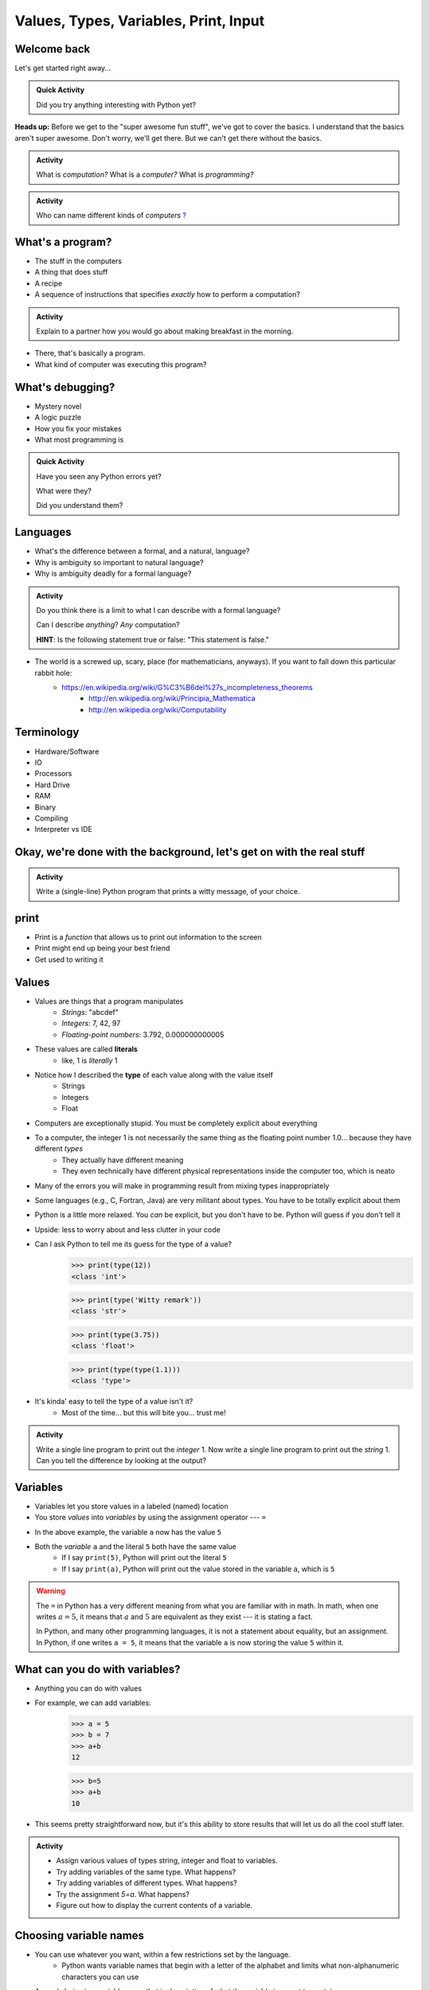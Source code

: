 **************************************
Values, Types, Variables, Print, Input
**************************************

Welcome back
============

Let's get started right away...

.. admonition:: Quick Activity

    Did you try anything interesting with Python yet?
   
   
**Heads up:** Before we get to the "super awesome fun stuff", we've got to cover the basics. I understand that the basics aren't super awesome. Don't worry, we'll get there. But we can't get there without the basics.


.. admonition:: Activity

    What is *computation?* What is a *computer?* What is *programming?*


.. admonition:: Activity

    Who can name different kinds of *computers* `? <https://en.wikipedia.org/wiki/Computer#Unconventional_computers>`_
	  
	  
	     
What's a program?
=================

* The stuff in the computers
* A thing that does stuff
* A recipe
* A sequence of instructions that specifies *exactly* how to perform a computation?

.. admonition:: Activity

    Explain to a partner how you would go about making breakfast in the morning.
   
   
* There, that's basically a program.
* What kind of computer was executing this program?   


What's debugging?
=================

* Mystery novel
* A logic puzzle
* How you fix your mistakes
* What most programming is

.. admonition:: Quick Activity

    Have you seen any Python errors yet? 

    What were they? 

    Did you understand them?
   
   
Languages
=========

* What's the difference between a formal, and a natural, language?
* Why is ambiguity so important to natural language?
* Why is ambiguity deadly for a formal language?

.. admonition:: Activity

    Do you think there is a limit to what I can describe with a formal language? 

    Can I describe *anything*? *Any* computation? 

    **HINT**: Is the following statement true or false: "This statement is false."
   
* The world is a screwed up, scary, place (for mathematicians, anyways). If you want to fall down this particular rabbit hole:
    * https://en.wikipedia.org/wiki/G%C3%B6del%27s_incompleteness_theorems
	* http://en.wikipedia.org/wiki/Principia_Mathematica
	* http://en.wikipedia.org/wiki/Computability   
   

Terminology
===========

* Hardware/Software
* IO 
* Processors
* Hard Drive
* RAM
* Binary
* Compiling
* Interpreter vs IDE
   
   
Okay, we're done with the background, let's get on with the real stuff
======================================================================

.. admonition:: Activity

    Write a (single-line) Python program that prints a witty message, of your choice.   
   

print
=====

* Print is a *function* that allows us to print out information to the screen
* Print might end up being your best friend
* Get used to writing it
   
   
Values 
======

* Values are things that a program manipulates
    * *Strings*: "abcdef"
    * *Integers*: 7, 42, 97
    * *Floating-point numbers*: 3.792, 0.000000000005
* These values are called **literals**
    * like, 1 is *literally* 1  
* Notice how I described the **type** of each value along with the value itself
    * Strings
    * Integers
    * Float
   
* Computers are exceptionally stupid. You must be completely explicit about everything

* To a computer, the integer 1 is not necessarily the same thing as the floating point number 1.0... because they have different *types*
    * They actually have different meaning
    * They even technically have different physical representations inside the computer too, which is neato  
* Many of the errors you will make in programming result from mixing types inappropriately
* Some languages (e.g., C, Fortran, Java) are very militant about types. You have to be totally explicit about them
* Python is a little more relaxed. You *can* be explicit, but you don't have to be. Python will guess if you don't tell it
* Upside: less to worry about and less clutter in your code


* Can I ask Python to tell me its guess for the type of a value?
    >>> print(type(12))
    <class 'int'>
    
    >>> print(type('Witty remark'))
    <class 'str'>
	
    >>> print(type(3.75))
    <class 'float'>
	
    >>> print(type(type(1.1)))
    <class 'type'>


* It's kinda' easy to tell the type of a value isn't it?
    * Most of the time... but this will bite you... trust me!


.. admonition:: Activity

    Write a single line program to print out the *integer* 1. Now write a single line program to print out the *string* 1. Can you tell the difference by looking at the output?   

   
Variables
=========

* Variables let you store values in a labeled (named) location
* You store *values* into *variables* by using the assignment operator --- ``=``

.. code-block:: python
    :linenos:

    a = 5
    m = "Some String"


* In the above example, the variable ``a`` now has the value ``5``
* Both the *variable* ``a`` and the literal ``5`` both have the same value
    * If I say ``print(5)``, Python will print out the literal ``5``
    * If I say ``print(a)``, Python will print out the value stored in the variable ``a``, which is ``5``

.. warning::

    The ``=`` in Python has a very different meaning from what you are familiar with in math. In math, when one writes
    :math:`a = 5`, it means that :math:`a` and :math:`5` are equivalent as they exist --- it is stating a fact.

    In Python, and many other programming languages, it is not a statement about equality, but an assignment. In Python,
    if one writes ``a = 5``, it means that the variable ``a`` is now storing the value ``5`` within it.


What can you do with variables?
===============================

* Anything you can do with values
* For example, we can add variables:
    >>> a = 5
    >>> b = 7
    >>> a+b
    12
    
    >>> b=5
    >>> a+b
    10
	
* This seems pretty straightforward now, but it's this ability to store results that will let us do all the cool stuff later.   
   
   
.. admonition:: Activity

    * Assign various values of types string, integer and float to variables. 
    * Try adding variables of the same type. What happens? 
    * Try adding variables of different types. What happens? 
    * Try the assignment *5=a*. What happens?
    * Figure out how to display the current contents of a variable.   
   

Choosing variable names
=======================

* You can use whatever you want, within a few restrictions set by the language.
    * Python wants variable names that begin with a letter of the alphabet and limits what non-alphanumeric characters you can use
* A good choice is a variable name that is descriptive of what the variable is meant to contain. 
    * good: ``density``
    * less good: ``d``
    * bad: ``definitely_not_density``

.. admonition:: Activity

   Suppose you're a big fan of '80s Arena Rock. Create two variables, named ``def`` and ``leppard``, set them to ``19`` and ``87`` respectively, then add them.

* What happened? (To your code, not the band!)   

Constants
=========

* They're just variables, but WE, as the programmers use them a special way
* Imagine you are writing a program where you're doing a lot of calculations with sales tax

    >>> some_bill = 10.45 * 1.15
    12.0175
    
    >>> another_bill = 4.99 * 1.15
    5.7385
    ...
	
* This is clearly correct, butttt:
    * What if one of your friends looks at this code and wonders "wtf is 1.15?"
    * What if the gov changes the sales tax in the future?

* Isn't that a little clearer?
 
	
	>>> SALES_TAX = 1.15
	>>> some_bill = 10.45 * SALES_TAX
	12.0175
	>>> another_bill = 4.99 * SALES_TAX
	5.7385
	...
	
* Convention is all uppercase and underscores   
	
   
input
=====

* So we saw how to out print **out** the contents of a variable
* Is there a way to read **in** a value and put it into a variable?
* **YES!**

* Let's type this
	>>> my_value = input('give me a value: ')

* The string between the parentheses is what will be displayed to the user 
    * We can leave it blank too, but nothing will be printed out (this is important for Kattis)
        >>> my_value = input()
        
* The program will wait for the user to enter a value
* After a value is entered, it will be stored in the variable ``myValue`` 

.. admonition:: Activity

    * Read in some value into the computer. 
    * Print out the value you inputted.
    * What is the type of the value? How can I test this?
   
* What if we want it to be an int?

    >>> my_value = input('give me a value: ')
    >>> my_value = int(my_value)

or	
	
    >>> my_value = int(input('give me a value: '))
		
	
* We can actually use this idea to convert types.
   * int will convert something to an int
   * str will convert something to a string
   * float will convert something to a float
   
but...

    >>> int('hi')
    ValueError: invalid literal for int() with base 10: 'hi'
	
So it will only work if it's a valid thing to ask


Statements
==========

* A **statement** is an order to Python: "*do something*"
* An *instruction* that can be *executed* by Python
* You type in the statement into the interpreter, press Enter, and Python does what you asked (or at least tries to)
* If you type a series of statements into Colab and press run, Python does what you asked (or, again, at least tries to)
* Some statements produce immediate output, some just change things 'behind the scenes'
* We've already been using assignment statements (``=``), prints, inputs, and there are A LOT more

Expressions
===========

* An **expression** is, roughly, a thing that can be crunched down to a **value**.
* More precisely, an expression is a combination of:
   * literal values (e.g., ``5``)
   * variables (e.g., ``leppard``)
   * operators (e.g., ``+``)
	>>> leppard = 87
	>>> print(leppard * 2 + 7)
	181   
   
   
Operators
=========

* **Operators** are symbols that tell Python to perform computations on expressions.
   * e.g., +, -, \*, / 

.. raw:: html

	<iframe width="560" height="315" src="https://www.youtube.com/embed/8M0uZ5gclOQ" frameborder="0" allowfullscreen></iframe><br><br>   
   
   
.. admonition:: Activity

   Generate expressions to: 

   * 1) Add two variables 
   * 2) Multiply two variables 
   * 4) Divide result of step 3 by the result of step 1
   * 3) Add a third variable to the result of step 2

   ARE YOU READY FOR THIS?

   * Convert a temperature in Celsius to Fahrenheit.  
      * `But I don't know how to convert Celsius to Fahrenheit!!!! <https://www.google.com/search?sxsrf=ACYBGNR8TzZ_PzGMU9aXJ2I1VNjrV2XESg%3A1566411780922&source=hp&ei=BIxdXfP-NZLr-gTIp7v4CQ&q=how+to+convert+c+to+f>`_   
      .. raw:: html

	<iframe width="560" height="315" src="https://www.youtube.com/embed/R1ScWDNUEnM" frameborder="0" allowfullscreen></iframe><br><br>   
   
   
Are operators just for numbers?
===============================

* Nope! Values of all sorts have operators that work on 'em.

.. admonition:: Activity
   
   * Experiment with the operators you know on *strings* (instead of just integers). 
   * Which ones work? What do they do? 
   * Try mixing strings and integers with various operators. What happens there?

   
Doing sequences of things
=========================

* So far we've just been entering one line at a time into the Python.
* That's not going to scale very well for most of the stuff we want to do...
* You can store an (arbitrarily long) series of statements in Colab (or in a file), and then ask Python to run that file for you.
* Python will execute each line of the file, in order, as if you'd typed them in.
* There are lots of ways to run scripts. Suppose you put a series of statements into a file called ``my_program.py``
    * from Colab: hit the run button or press Ctrl-Enter
    * from your IDE: hit the run button or figure out the hotkey
    * from the shell: ``$ python my_program.py`` or ``ipython my_program.py``
    * from the interpreter: ``>>> execfile('my_program.py')``
    * if you're using Ipython: ``%run my_program``
* To edit the script, you can use any text editor that you want. You'll have an easier time with one that is "Python aware", though.
   * Wut?
   * Colab
   * Notepad++ (Windows)
   * Sublime (Windows and Mac)
   * Integrated Development Environment
   * VS Code (Windows, Linux, and Mac)
   * PyCharm!
   

.. admonition:: Activity

    Consider the sentence ``Def Leppard is a poor substitute for Van Halen``. Write a program that stores *each word* of that sentence in it's own variable, and then prints the whole sentence to the screen, *using only a single print statement*.

      .. raw:: html

		<iframe width="560" height="315" src="https://www.youtube.com/embed/u-d3chSpFO4" frameborder="0" allowfullscreen></iframe><br><br>
   
For next class
==============

* Read the rest of `chapter 2 of the text <http://openbookproject.net/thinkcs/python/english3e/variables_expressions_statements.html>`_
* Read `chapter 4 of the text <http://openbookproject.net/thinkcs/python/english3e/functions.html>`_   